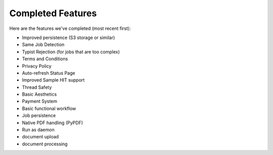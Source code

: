 Completed Features
==================

Here are the features we've completed (most recent first):

- Improved persistence (S3 storage or similar)
- Same Job Detection
- Typist Rejection (for jobs that are too complex)
- Terms and Conditions
- Privacy Policy
- Auto-refresh Status Page
- Improved Sample HIT support
- Thread Safety
- Basic Aesthetics
- Payment System
- Basic functional workflow
- Job persistence
- Native PDF handling (PyPDF)
- Run as daemon
- document upload
- document processing
